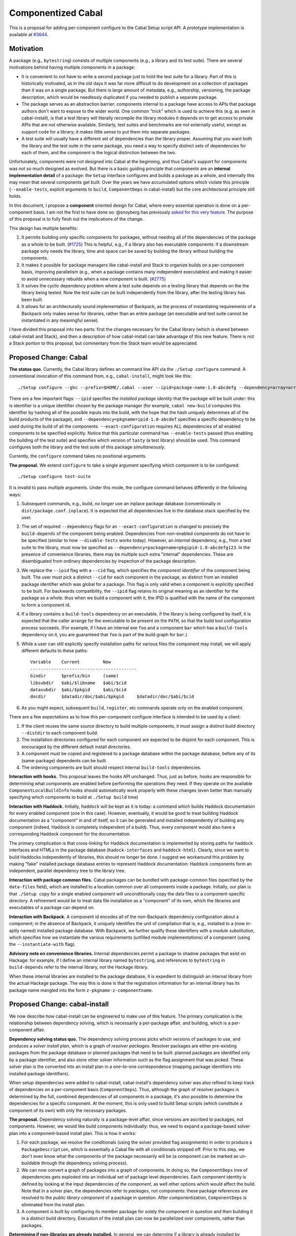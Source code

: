 .. proposal-number:: Leave blank. This will be filled in when the proposal is
                     accepted.

.. trac-ticket:: Leave blank. This will eventually be filled with the Trac
                 ticket number which will track the progress of the
                 implementation of the feature.

.. implemented:: Leave blank. This will be filled in with the first GHC version which
                 implements the described feature.

Componentized Cabal
===================

This is a proposal for adding per-component configure to the Cabal Setup
script API.  A prototype implementation is available at
`#3644 <https://github.com/haskell/cabal/pull/3644>`_.

Motivation
----------

A package (e.g., ``bytestring``) consists of multiple components (e.g., a
library and its test suite). There are several motivations behind having
multiple components in a package:

* It is convenient to not have to write a second package just to hold
  the test suite for a library. Part of this is historically motivated,
  as in the old days it was far more difficult to do development on a
  collection of packages than it was on a single package. But there is
  large amount of metadata, e.g., authorship, versioning, the package
  description, which would be needlessly duplicated if you needed to
  publish a separate package.

* The package serves as an abstraction barrier: components internal to a
  package have access to APIs that package authors don't want to expose
  to the wider world. One common "trick" which is used to achieve this
  (e.g. as seen in cabal-install), is that a test library will literally
  recompile the library modules it depends on to get access to private
  APIs that are not otherwise available. Similarly, test suites and
  benchmarks are not externally useful, except as support code for a
  library; it makes little sense to put them into separate packages.

* A test suite will usually have a different set of dependencies than
  the library proper. Assuming that you want both the library and the
  test suite in the same package, you need a way to specify distinct
  sets of dependencies for each of them, and the component is the
  logical distinction between the two.

Unfortunately, components were not designed into Cabal at the beginning,
and thus Cabal's support for components was not so much designed as
evolved. But there is a basic guiding principle that components are an
**internal implementation detail** of a package: the ``Setup`` interface
configures and builds a package as a whole, and internally this may mean
that several components get built. Over the years we have accumulated
options which violate this principle (``--enable-tests``, explicit
arguments to ``build``, ``ComponentDeps`` in cabal-install) but the core
architectural principle still holds.

In this document, I propose a **component** oriented design for Cabal,
where every essential operation is done on a per-component basis.
I am not the first to have done so: @snoyberg has previously
`asked for this very feature <https://github.com/haskell/cabal/issues/2802>`_.
The purpose of this proposal is to fully flesh out
the implications of the change.

This design has multiple benefits:

1. It permits building only specific components for packages, without
   needing all of the dependencies of the package as a whole to be
   built.  (`#1725 <https://github.com/haskell/cabal/issues/1725>`_)
   This is helpful, e.g., if a library also has executable components:
   if a downstream package only needs the library, time and space
   can be saved by building the library without building the components.

2. It makes it possible for package managers like cabal-install and
   Stack to organize builds on a per-component basis, improving
   parallelism (e.g., when a package contains many independent
   executables) and making it easier to avoid unnecessary rebuilds when
   a new component is built. (`#2775 <https://github.com/haskell/cabal/issues/2775>`_)

3. It solves the cyclic dependency problem where a test suite depends on
   a testing library that depends on the the library being tested. Now
   the test suite can be built independently from the library, after the
   testing library has been built.

4. It allows for an architecturally sound implementation of Backpack, as
   the process of instantiating requirements of a Backpack only makes
   sense for libraries, rather than an entire package (an executable and
   test suite cannot be instantiated in any meaningful sense).

I have divided this proposal into two parts: first the changes necessary
for the Cabal library (which is shared between cabal-install and Stack),
and then a description of how cabal-install can take advantage of this
new feature.  There is not a Stack portion to this proposal, but
commentary from the Stack team would be appreciated.

Proposed Change: Cabal
----------------------

**The status quo.** Currently, the Cabal library defines an command line
API via the ``./Setup configure`` command. A conventional invocation of
this command from, e.g., ``cabal-install``, might look like this::

    ./Setup configure --ghc --prefix=$HOME/.cabal --user --ipid=package-name-1.0-abcdefg --dependency=array=array-0.5.1.0-abcdef1234567 --dependency=base=base-4.8.2.0-abcdef123456 --dependency=tasty=tasty-1.0-abcdef123456 --enable-tests --exact-configuration --disable-benchmarks

There are a few important flags: ``--ipid`` specifies the *installed
package identity* that the package will be built under: this is
identifier is a unique identifier chosen by the package manager (for
example, ``cabal new-build`` computes this identifier by hashing all of
the possible inputs into the build, with the hope that the hash uniquely
determines all of the build products of the package), and
``--dependency=pkgname=ipid-1.0-abcdef`` specifies a specific dependency
to be used during the build of all the components.
``--exact-configuration`` requires ALL dependencies of all enabled
components to be specified explicitly.  Notice that this particular
command has ``--enable-tests`` passed (thus enabling the building of the
test suite) and specifies which version of ``tasty`` (a test library)
should be used. This command configures both the library and the test
suite of this package *simultaneously*.

Currently, the ``configure`` command takes no positional arguments.

**The proposal.** We extend ``configure`` to take a single argument
specifying which component is to be configured::

    ./Setup configure test-suite

It is invalid to pass multiple arguments. Under this mode, the configure
command behaves differently in the following ways:

1. Subsequent commands, e.g., build, *no longer* use an inplace package
   database (conventionally in ``dist/package.conf.inplace``). It is
   expected that all dependencies live in the database stack specified
   by the user.

2. The set of required ``--dependency`` flags for an
   ``--exact-configuration`` is changed to precisely the ``build-depends``
   of the component being enabled. Dependencies from non-enabled
   components do not have to be specified (similar to how
   ``--disable-tests`` works today). However, an *internal* dependency,
   e.g., from a test suite to the library, must now be specified as
   ``--dependency=packagename=pkgipid-1.0-abcdefg123``. In the presence of
   convenience libraries, there may be multiple such extra "internal"
   dependencies. These are disambiguated from ordinary dependencies by
   inspection of the package description.

3. We replace the ``--ipid`` flag with a ``--cid`` flag, which specifies the
   *component identifier* of the component being built. The user must
   pick a distinct ``--cid`` for each component in the package, as
   distinct from an installed package identifier which was global for a
   package.  This flag is only valid when a component is explicitly
   specified to be built. For backwards compatibility, the ``--ipid`` flag
   retains its original meaning as an identifier for the package as a
   whole: thus when we build a component with it, the IPID is qualified
   with the name of the component to form a component id.


4. If a library contains a ``build-tools`` dependency on an executable, if
   the library is being configured by itself, it is expected that the
   caller arrange for the executable to be present on the ``PATH``, so
   that the build tool configuration process succeeds. (For example,
   if I have an internal exe ``foo`` and a component ``bar`` which
   has a ``build-tools`` dependency on it, you are guaranteed that ``foo``
   is part of the build graph for ``bar``.)

5. While a user can still explicitly specify installation paths for
   various files the component may install, we will apply different
   defaults to these paths::

        Variable    Current         New
        -----------------------------------------
        bindir      $prefix/bin     (same)
        libsubdir   $abi/$libname   $abi/$cid
        datasubdir  $abi/$pkgid     $abi/$cid
        docdir      $datadir/doc/$abi/$pkgid     $datadir/doc/$abi/$cid

6. As you might expect, subsequent ``build``, ``register``, etc commands
   operate only on the enabled component.

There are a few expectations as to how this per-component configure
interface is intended to be used by a client:

1. If the client reuses the same source directory to build multiple
   components, it must assign a distinct build directory ``--distdir`` to
   each component build.

2. The installation directories configured for each component are
   expected to be disjoint for each component. This is encouraged by the
   different default install directories. 

3. A component must be copied and registered to a package database
   within the package database, before any of its (same-package)
   dependents can be built.

4. The ordering components are built should respect internal
   ``build-tools`` dependencies.

**Interaction with hooks.** This proposal leaves the hooks API
unchanged. Thus, just as before, hooks are responsible for determining
what components are enabled before performing the operations they need.
If they operate on the available ``ComponentLocalBuildInfo`` hooks should
automatically work properly with these changes (even better than
manually specifying which components to build at ``./Setup build`` time)

**Interaction with Haddock.** Initially, ``haddock`` will be kept as it is
today: a command which builds Haddock documentation for every enabled
component (one in this case). However, eventually, it would be good to
treat building Haddock documentation as a "component" in and of itself,
so it can be generated and installed independently of building any
component (indeed, Haddock is completely independent of a build).
Thus, every component would also have a corresponding Haddock component
for the documentation.

The primary complication is that cross-linking for Haddock documentation
is implemented by storing paths for haddock interfaces and HTMLs in
the package database
(``hadock-interfaces`` and ``haddock-html``).  Clearly, since we want
to build Haddocks independently of libraries, this should no longer
be done.  I suggest we workaround this problem by making "fake"
installed package database entries to represent Haddock documentation:
Haddock components form an independent, parallel dependency tree
to the library tree.

**Interaction with package common files.** Cabal packages can be bundled
with package-common files (specified by the ``data-files`` field), which
are installed to a location common over all components inside a package.
Initially, our plan is that ``./Setup copy`` for a single enabled
component will unconditionally copy the data files to a
component-specific directory. A refinement would be to treat data file
installation as a "component" of its own, which the libraries and
executables of a package can depend on.

**Interaction with Backpack.** A component id encodes all of the
non-Backpack dependency configuration about a component; in the absence
of Backpack, it uniquely identifies the unit of compilation that is,
e.g., installed to a (now in-aptly named) installed package database.
With Backpack, we further qualify these identifiers with a *module
substitution*, which specifies how we instantiate the various
requirements (unfilled module implementations) of a component (using the
``--instantiate-with`` flag).

**Advisory note on convenience libraries.** Internal dependencies
permit a package to shadow packages that exist on Hackage: for
example, if I define an internal library named ``bytestring``,
and references to ``bytestring`` in ``build-depends`` refer to
the internal library, not the Hackage library.

When these internal libraries are installed to the package database,
it is expedient to distinguish an internal library from the
actual Hackage package.  The way this is done is that the registration
information for an internal library has its package name mangled
into the form ``z-pkgname-z-componentname``.

Proposed Change: cabal-install
------------------------------

We now describe how cabal-install can be engineered to make use of this
feature. The primary complication is the relationship between dependency
solving, which is necessarily a per-package affair, and building, which
is a per-component affair.

**Dependency solving status quo.** The dependency solving process picks
which versions of packages to use, and produces a *solver install plan*,
which is a graph of *resolver packages*. Resolver packages are either
pre-existing packages from the package database or planned packages that
need to be built: planned packages are identified only by a package
identifier, and also store other solver information such as the flag
assignment that was picked. These solver plan is the converted into an
install plan in a one-to-one correspondence (mapping package identifiers
into installed package identifiers).

When setup dependencies were added to cabal-install, cabal-install's
dependency solver was also refined to keep track of dependencies on a
per-component basis (``ComponentDeps``).  Thus, although the graph of
resolver packages is determined by the full, combined dependencies of
all components in a package, it's also possible to determine the
dependencies for a specific component. At the moment, this is only used
to build Setup scripts (which constitute a component of its own) with
only the necessary packages.

**The proposal.** Dependency solving naturally is a package-level
affair, since versions are ascribed to packages, not components.
However, we would like build components individually: thus, we need to
expand a package-based solver plan into a component-based install plan.
This is how it works:

1. For each package, we resolve the conditionals (using the solver
   provided flag assignments) in order to produce a
   ``PackageDescription``, which is essentially a Cabal file with all
   conditionals stripped off. Prior to this step, we don't even know
   what the components of the package necessarily will be (a component
   can be marked as un-buildable through the dependency solving
   process).

2. We can now convert a graph of packages into a graph of components. In
   doing so, the ``ComponentDeps`` tree of dependencies gets exploded into
   an individual set of package level dependencies. Each component
   identity is defined by looking at the input dependencies *of the
   component*, as well other options which would affect the build. Note
   that in a solver plan, the dependencies refer to *packages*, not
   components: these package references are resolved to the *public
   library component* of a package in question. After componentization,
   ``ComponentDeps`` is eliminated from the install plan.

3. A component is built by configuring its member package for solely the
   component in question and then building it in a distinct build
   directory. Execution of the install plan can now be parallelized over
   components, rather than packages.

**Determining if non-libraries are already installed.** In general, we
can determine if a library is already installed by consulting the
installed package database; however, no such database exists for
executables. However, in ``new-build``, executables are installed to a
deterministic directory in the Nix store; thus, we can simply check if
the directory already exists in order to determine if an executable has
already been built.

**Interaction with packages with legacy Custom scripts.** We can only
build a package on a per-component basis if the Setup script is
sufficiently new and supports this interface.  If it does not, we cannot
do so.  We determine the version of the Setup script in (1) and if
it is not supported, we treat the package as a legacy node in the
component graph.  Its component ID is simply the component ID of
its public library (if it has one; if it does not, no matter, as it's
not possible to refer to this package as a dependency in any case.)

**Interaction with Backpack.** Backpack needs to perform mix-in linking
on components, and then a further expansion step to instantiate
components.  Mix-in linking occurs as we are expanding the package
graph into a component graph, while instantiation happens as a separate
step after expansion.

Drawbacks
---------

* This feature will not be compatible with Custom setup scripts that
  are linked against an old version of Cabal.

* Package-global ``data-files`` will be duplicated until we consider
  these files a "component" in-and-of-themselves.

* File paths for installed things will change from where they are
  currently being stored.

* We need to ``configure`` the package for each component, rather
  than once for all components.

* This may require BC-breaking changes to the Cabal API (though I
  will work hard to minimize these.)

* Resolving ``build-depends`` to point to libraries rather than
  packages means that depending on a package with an executable
  does *not* imply that the executable will also be installed.
  (This misfeature is occasionally used in the wild on Hackage.
  More information at `cabal#3661 <https://github.com/haskell/cabal/issues/3661>`_.)

Alternatives
------------

An alternate design I considered was to not extend ``./Setup configure``
with a per-component mode.  Instead, a package would be configured once,
and then the package manager would use a newly added ``--assume-deps-up-to-date``
flag to build components individually (or in parallel.)  However, I
decided that this approach would not be hermetic enough.  It also
turned out to be difficult to work into the existing ``cabal-install``
code, although that is arguably a bug.

Unresolved Questions
--------------------

* Currently, ``./Setup`` scripts accept the arguments
  ``--enable-library-vanilla``, ``--enable-library-shared``,
  ``--enable-executable-dynamic``, ``--enable-library-for-ghci``,
  ``--enable-executable-profiling``, ``--enable-profiling``,
  ``--enable-library-profiling`` apply to a package as a whole.  With
  per-component configure, these options can be applied to a
  component *specifically*; thus, ``--enable-executable-profiling``
  doesn't make much sense if you're just configuring a library.
  Should we introduce new variants of these flags which are not
  "component" qualified? How in ``cabal-install`` can you ask for
  only a specific executable to be profiled?

